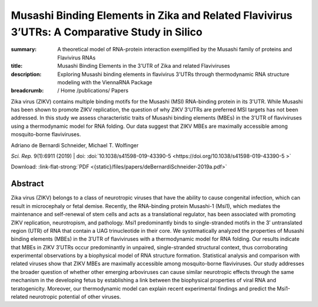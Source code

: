 Musashi Binding Elements in Zika and Related Flavivirus 3’UTRs: A Comparative Study in Silico
#############################################################################################
:summary: A theoretical model of RNA-protein interaction exemplified by the Musashi family of proteins and Flavivirus RNAs
:title: Musashi Binding Elements in the 3'UTR of Zika and related Flaviviruses
:description: Exploring Musashi binding elements in flavivirus 3'UTRs through thermodynamic RNA structure modeling with the ViennaRNA Package


:breadcrumb: / Home
             /publications/ Papers

Zika virus (ZIKV) contains multiple binding motifs for the Musashi (MSI) RNA-binding protein in its 3'UTR. While Musashi has been shown to promote ZIKV replication, the question of why ZIKV 3'UTRs are preferred MSI targets has not been addressed. In this study we assess characteristic traits of Musashi binding elements (MBEs) in the 3'UTR of flaviviruses using a thermodynamic model for RNA folding. Our data suggest that ZIKV MBEs are maximally accessible among mosquito-borne flaviviruses.

.. role:: link-flat-strong(link)
  :class: m-flat m-text m-strong

.. role:: ul
  :class: m-text m-ul

.. role:: doi(link)
  :class: doi

.. container:: m-row

    .. container:: m-col-l-9 m-col-m-9 m-container-inflatable

        Adriano de Bernardi Schneider, :ul:`Michael T. Wolfinger`

        *Sci. Rep.* 9(1):6911 (2019) | doi: :doi:`10.1038/s41598-019-43390-5  <https://doi.org/10.1038/s41598-019-43390-5 >`

        Download: :link-flat-strong:`PDF <{static}/files/papers/deBernardiSchneider-2019a.pdf>`

    .. container:: m-col-l-3 m-col-m-3 m-container-inflatable

        .. container:: m-label

          .. raw:: html

            <span class="__dimensions_badge_embed__" data-doi="10.1080/15476286.2019.1582953" data-style="small_rectangle"></span><script async src="https://badge.dimensions.ai/badge.js" charset="utf-8"></script>

        .. container:: m-label

          .. raw:: html

            <script type="text/javascript" src="https://d1bxh8uas1mnw7.cloudfront.net/assets/embed.js"></script><div class="altmetric-embed" data-badge-type="2" data-badge-popover="bottom" data-doi="10.1080/15476286.2019.1582953"></div>



Abstract
========
Zika virus (ZIKV) belongs to a class of neurotropic viruses that have the ability to cause congenital infection, which can result in microcephaly or fetal demise. Recently, the RNA-binding protein Musashi-1 (Msi1), which mediates the maintenance and self-renewal of stem cells and acts as a translational regulator, has been associated with promoting ZIKV replication, neurotropism, and pathology. Msi1 predominantly binds to single-stranded motifs in the 3′ untranslated region (UTR) of RNA that contain a UAG trinucleotide in their core. We systematically analyzed the properties of Musashi binding elements (MBEs) in the 3′UTR of flaviviruses with a thermodynamic model for RNA folding. Our results indicate that MBEs in ZIKV 3′UTRs occur predominantly in unpaired, single-stranded structural context, thus corroborating experimental observations by a biophysical model of RNA structure formation. Statistical analysis and comparison with related viruses show that ZIKV MBEs are maximally accessible among mosquito-borne flaviviruses. Our study addresses the broader question of whether other emerging arboviruses can cause similar neurotropic effects through the same mechanism in the developing fetus by establishing a link between the biophysical properties of viral RNA and teratogenicity. Moreover, our thermodynamic model can explain recent experimental findings and predict the Msi1-related neurotropic potential of other viruses.
